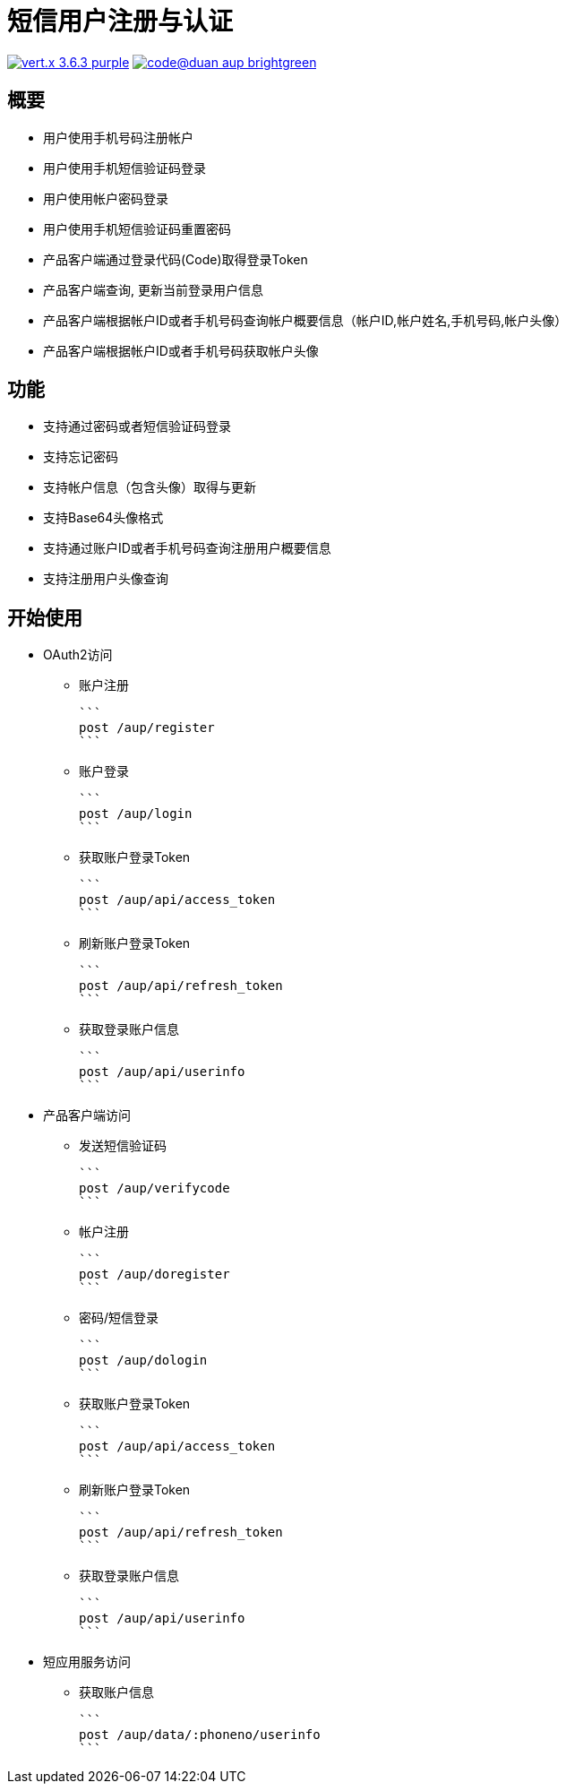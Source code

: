 = 短信用户注册与认证

image:https://img.shields.io/badge/vert.x-3.6.3-purple.svg[link="https://vertx.io"] image:https://img.shields.io/badge/code@duan-aup-brightgreen.svg[link="https://www.guobaa.com"]

== 概要

* 用户使用手机号码注册帐户
* 用户使用手机短信验证码登录
* 用户使用帐户密码登录
* 用户使用手机短信验证码重置密码
* 产品客户端通过登录代码(Code)取得登录Token
* 产品客户端查询, 更新当前登录用户信息
* 产品客户端根据帐户ID或者手机号码查询帐户概要信息（帐户ID,帐户姓名,手机号码,帐户头像）
* 产品客户端根据帐户ID或者手机号码获取帐户头像

== 功能

* 支持通过密码或者短信验证码登录
* 支持忘记密码
* 支持帐户信息（包含头像）取得与更新
* 支持Base64头像格式
* 支持通过账户ID或者手机号码查询注册用户概要信息
* 支持注册用户头像查询

== 开始使用

* OAuth2访问
  ** 账户注册
  
  ```
  post /aup/register
  ```

  ** 账户登录
  
  ```
  post /aup/login
  ```

  ** 获取账户登录Token
  
  ```
  post /aup/api/access_token
  ```

  ** 刷新账户登录Token
  
  ```
  post /aup/api/refresh_token
  ```

  ** 获取登录账户信息
  
  ```
  post /aup/api/userinfo
  ```

* 产品客户端访问
  ** 发送短信验证码
  
  ```
  post /aup/verifycode
  ```

  ** 帐户注册
  
  ```
  post /aup/doregister
  ```

  ** 密码/短信登录
  
  ```
  post /aup/dologin
  ```
  
  ** 获取账户登录Token
  
  ```
  post /aup/api/access_token
  ```

  ** 刷新账户登录Token
  
  ```
  post /aup/api/refresh_token
  ```

  ** 获取登录账户信息
  
  ```
  post /aup/api/userinfo
  ```

* 短应用服务访问
  ** 获取账户信息
  
  ```
  post /aup/data/:phoneno/userinfo
  ```
